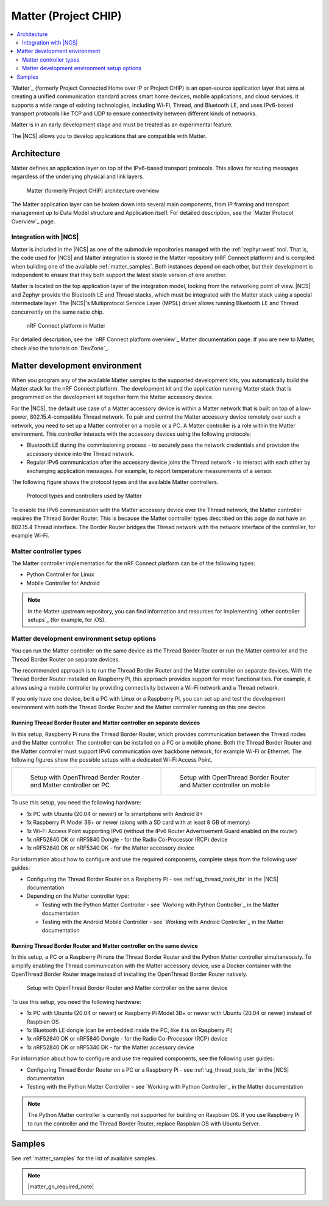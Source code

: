 .. _ug_matter:
.. _ug_chip:

Matter (Project CHIP)
#####################

.. contents::
   :local:
   :depth: 2

.. matter_intro_start

`Matter`_ (formerly Project Connected Home over IP or Project CHIP) is an open-source application layer that aims at creating a unified communication standard across smart home devices, mobile applications, and cloud services.
It supports a wide range of existing technologies, including Wi-Fi, Thread, and Bluetooth LE, and uses IPv6-based transport protocols like TCP and UDP to ensure connectivity between different kinds of networks.

Matter is in an early development stage and must be treated as an experimental feature.

.. matter_intro_end

The |NCS| allows you to develop applications that are compatible with Matter.

Architecture
************

Matter defines an application layer on top of the IPv6-based transport protocols.
This allows for routing messages regardless of the underlying physical and link layers.

.. figure:: images/matter_IP_pyramid.png
   :alt: Matter architecture overview

   Matter (formerly Project CHIP) architecture overview

The Matter application layer can be broken down into several main components, from IP framing and transport management up to Data Model structure and Application itself.
For detailed description, see the `Matter Protocol Overview`_ page.

Integration with |NCS|
======================

Matter is included in the |NCS| as one of the submodule repositories managed with the :ref:`zephyr:west` tool.
That is, the code used for |NCS| and Matter integration is stored in the Matter repository (nRF Connect platform) and is compiled when building one of the available :ref:`matter_samples`.
Both instances depend on each other, but their development is independent to ensure that they both support the latest stable version of one another.

Matter is located on the top application layer of the integration model, looking from the networking point of view.
|NCS| and Zephyr provide the Bluetooth LE and Thread stacks, which must be integrated with the Matter stack using a special intermediate layer.
The |NCS|'s Multiprotocol Service Layer (MPSL) driver allows running Bluetooth LE and Thread concurrently on the same radio chip.

.. figure:: images/matter_nrfconnect_overview_simplified_ncs.svg
   :alt: nRF Connect platform in Matter

   nRF Connect platform in Matter

For detailed description, see the `nRF Connect platform overview`_ Matter documentation page.
If you are new to Matter, check also the tutorials on `DevZone`_.

Matter development environment
******************************

When you program any of the available Matter samples to the supported development kits, you automatically build the Matter stack for the nRF Connect platform.
The development kit and the application running Matter stack that is programmed on the development kit together form the Matter accessory device.

For the |NCS|, the default use case of a Matter accessory device is within a Matter network that is built on top of a low-power, 802.15.4-compatible Thread network.
To pair and control the Matter accessory device remotely over such a network, you need to set up a Matter controller on a mobile or a PC.
A Matter controller is a role within the Matter environment.
This controller interacts with the accessory devices using the following protocols:

* Bluetooth LE during the commissioning process - to securely pass the network credentials and provision the accessory device into the Thread network.
* Regular IPv6 communication after the accessory device joins the Thread network - to interact with each other by exchanging application messages.
  For example, to report temperature measurements of a sensor.

The following figure shows the protocol types and the available Matter controllers.

.. figure:: images/matter_protocols_controllers.svg
   :alt: Protocol types and controllers used by Matter

   Protocol types and controllers used by Matter

To enable the IPv6 communication with the Matter accessory device over the Thread network, the Matter controller requires the Thread Border Router.
This is because the Matter controller types described on this page do not have an 802.15.4 Thread interface.
The Border Router bridges the Thread network with the network interface of the controller, for example Wi-Fi.

Matter controller types
=======================

The Matter controller implementation for the nRF Connect platform can be of the following types:

* Python Controller for Linux
* Mobile Controller for Android

.. note::
    In the Matter upstream repository, you can find information and resources for implementing `other controller setups`_ (for example, for iOS).

Matter development environment setup options
============================================

You can run the Matter controller on the same device as the Thread Border Router or run the Matter controller and the Thread Border Router on separate devices.

The recommended approach is to run the Thread Border Router and the Matter controller on separate devices.
With the Thread Border Router installed on Raspberry Pi, this approach provides support for most functionalities.
For example, it allows using a mobile controller by providing connectivity between a Wi-Fi network and a Thread network.

If you only have one device, be it a PC with Linux or a Raspberry Pi, you can set up and test the development environment with both the Thread Border Router and the Matter controller running on this one device.

Running Thread Border Router and Matter controller on separate devices
----------------------------------------------------------------------

In this setup, Raspberry Pi runs the Thread Border Router, which provides communication between the Thread nodes and the Matter controller.
The controller can be installed on a PC or a mobile phone.
Both the Thread Border Router and the Matter controller must support IPv6 communication over backbone network, for example Wi-Fi or Ethernet.
The following figures show the possible setups with a dedicated Wi-Fi Access Point.

.. list-table::

   * - .. figure:: images/matter_otbr_controller_separate_pc.svg
          :alt: Setup with OpenThread Border Router and Matter controller on PC

          Setup with OpenThread Border Router and Matter controller on PC

     - .. figure:: images/matter_otbr_controller_separate_mobile.svg
          :alt: Setup with OpenThread Border Router and Matter controller on mobile

          Setup with OpenThread Border Router and Matter controller on mobile

To use this setup, you need the following hardware:

* 1x PC with Ubuntu (20.04 or newer) or 1x smartphone with Android 8+
* 1x Raspberry Pi Model 3B+ or newer (along with a SD card with at least 8 GB of memory)
* 1x Wi-Fi Access Point supporting IPv6 (without the IPv6 Router Advertisement Guard enabled on the router)
* 1x nRF52840 DK or nRF5840 Dongle - for the Radio Co-Processor (RCP) device
* 1x nRF52840 DK or nRF5340 DK - for the Matter accessory device

For information about how to configure and use the required components, complete steps from the following user guides:

* Configuring the Thread Border Router on a Raspberry Pi - see :ref:`ug_thread_tools_tbr` in the |NCS| documentation
* Depending on the Matter controller type:

  * Testing with the Python Matter Controller - see `Working with Python Controller`_ in the Matter documentation
  * Testing with the Android Mobile Controller - see `Working with Android Controller`_ in the Matter documentation

Running Thread Border Router and Matter controller on the same device
---------------------------------------------------------------------

In this setup, a PC or a Raspberry Pi runs the Thread Border Router and the Python Matter controller simultaneously.
To simplify enabling the Thread communication with the Matter accessory device, use a Docker container with the OpenThread Border Router image instead of installing the OpenThread Border Router natively.

.. figure:: images/matter_otbr_controller_same_device.svg
   :alt: Setup with OpenThread Border Router and Matter controller on the same device

   Setup with OpenThread Border Router and Matter controller on the same device

To use this setup, you need the following hardware:

* 1x PC with Ubuntu (20.04 or newer) or Raspberry Pi Model 3B+ or newer with Ubuntu (20.04 or newer) instead of Raspbian OS
* 1x Bluetooth LE dongle (can be embedded inside the PC, like it is on Raspberry Pi)
* 1x nRF52840 DK or nRF5840 Dongle - for the Radio Co-Processor (RCP) device
* 1x nRF52840 DK or nRF5340 DK - for the Matter accessory device

For information about how to configure and use the required components, see the following user guides:

* Configuring Thread Border Router on a PC or a Raspberry Pi - see :ref:`ug_thread_tools_tbr` in the |NCS| documentation
* Testing with the Python Matter Controller - see `Working with Python Controller`_ in the Matter documentation

.. note::
    The Python Matter controller is currently not supported for building on Raspbian OS.
    If you use Raspberry Pi to run the controller and the Thread Border Router, replace Raspbian OS with Ubuntu Server.

Samples
*******

See :ref:`matter_samples` for the list of available samples.

.. note::
    |matter_gn_required_note|
